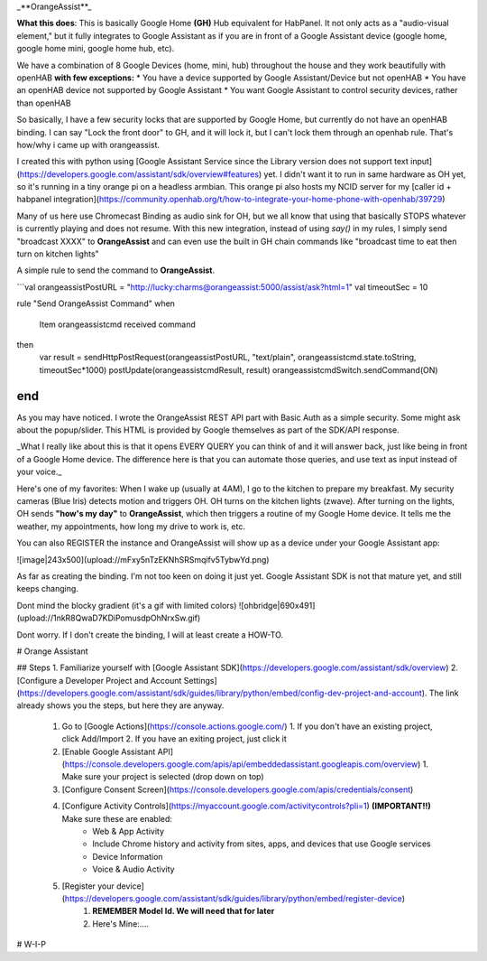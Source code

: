 _**OrangeAssist**_


**What this does**:
This is basically Google Home **(GH)** Hub equivalent for HabPanel. It not only acts as a "audio-visual element," but it fully integrates to Google Assistant as if you are in front of a Google Assistant device (google home, google home mini, google home hub, etc).

We have a combination of 8 Google Devices (home, mini, hub) throughout the house and they work beautifully with openHAB **with few exceptions:**
* You have a device supported by Google Assistant/Device but not openHAB
* You have an openHAB device not supported by Google Assistant
* You want Google Assistant to control security devices, rather than openHAB

So basically, I have a few security locks that are supported by Google Home, but currently do not have an openHAB binding. I can say "Lock the front door" to GH, and it will lock it, but I can't lock them through an openhab rule. That's how/why i came up with orangeassist.

I created this with python using [Google Assistant Service since the Library version does not support text input](https://developers.google.com/assistant/sdk/overview#features) yet. I didn't want it to run in same hardware as OH yet, so it's running in a tiny orange pi on a headless armbian. This orange pi also hosts my NCID server for my [caller id + habpanel integration](https://community.openhab.org/t/how-to-integrate-your-home-phone-with-openhab/39729)

Many of us here use Chromecast Binding as audio sink for OH, but we all know that using that basically STOPS whatever is currently playing and does not resume. With this new integration, instead of using `say()` in my rules, I simply send "broadcast XXXX" to **OrangeAssist** and can even use the built in GH chain commands like "broadcast time to eat then turn on kitchen lights"

A simple rule to send the command to **OrangeAssist**.

```val orangeassistPostURL = "http://lucky:charms@orangeassist:5000/assist/ask?html=1"
val timeoutSec = 10

rule "Send OrangeAssist Command"
when
	Item orangeassistcmd received command
then
	var result = sendHttpPostRequest(orangeassistPostURL, "text/plain", orangeassistcmd.state.toString, timeoutSec*1000)
	postUpdate(orangeassistcmdResult, result)
	orangeassistcmdSwitch.sendCommand(ON)
end
```

As you may have noticed. I wrote the OrangeAssist REST API part with Basic Auth as a simple security.  Some might ask about the popup/slider. This HTML is provided by Google themselves as part of the SDK/API response.

_What I really like about this is that it opens EVERY QUERY you can think of and it will answer back, just like being in front of a Google Home device. The difference here is that you can automate those queries, and use  text as input instead of your voice._ 

Here's one of my favorites:
When I wake up (usually at 4AM), I go to the kitchen to prepare my breakfast. My security cameras (Blue Iris) detects motion and triggers OH. OH turns on the kitchen lights (zwave). After turning on the lights, OH sends **"how's my day"** to **OrangeAssist**, which then triggers a routine of my Google Home device. It tells me the weather, my appointments, how long my drive to work is, etc.

You can also REGISTER the instance and OrangeAssist will show up as a device under your Google Assistant app:

![image|243x500](upload://mFxy5nTzEKNhSRSmqifv5TybwYd.png) 

As far as creating the binding. I'm not too keen on doing it just yet. Google Assistant SDK is not that mature yet, and still keeps changing. 

Dont mind the blocky gradient (it's a gif with limited colors)
![ohbridge|690x491](upload://1nkR8QwaD7KDiPomusdpOhNrxSw.gif)

Dont worry. If I don't create the binding, I will at least create a HOW-TO.



# Orange Assistant

## Steps
1. Familiarize yourself with [Google Assistant SDK](https://developers.google.com/assistant/sdk/overview)
2. [Configure a Developer Project and Account Settings](https://developers.google.com/assistant/sdk/guides/library/python/embed/config-dev-project-and-account). The link already shows you the steps, but here they are anyway.
    1. Go to [Google Actions](https://console.actions.google.com/)
       1. If you don't have an existing project, click Add/Import
       2. If you have an exiting project, just click it
    2. [Enable Google Assistant API](https://console.developers.google.com/apis/api/embeddedassistant.googleapis.com/overview)
       1. Make sure your project is selected (drop down on top)
    3. [Configure Consent Screen](https://console.developers.google.com/apis/credentials/consent)
    4. [Configure Activity Controls](https://myaccount.google.com/activitycontrols?pli=1) **(IMPORTANT!!)** Make sure these are enabled:
        * Web & App Activity
        * Include Chrome history and activity from sites, apps, and devices that use Google services
        * Device Information
        * Voice & Audio Activity
    5. [Register your device](https://developers.google.com/assistant/sdk/guides/library/python/embed/register-device)
        1. **REMEMBER Model Id. We will need that for later**
        2. Here's Mine:....
        
# W-I-P